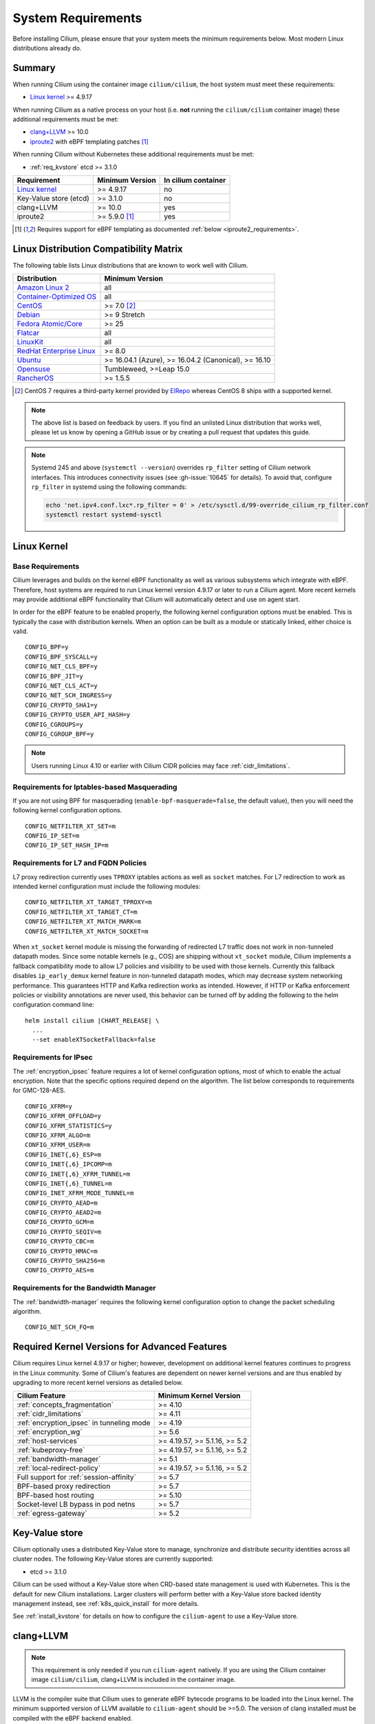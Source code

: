 .. only:: not (epub or latex or html)

    WARNING: You are looking at unreleased Cilium documentation.
    Please use the official rendered version released here:
    https://docs.cilium.io

.. _admin_system_reqs:

*******************
System Requirements
*******************

Before installing Cilium, please ensure that your system meets the minimum
requirements below. Most modern Linux distributions already do.

Summary
=======

When running Cilium using the container image ``cilium/cilium``, the host
system must meet these requirements:

- `Linux kernel`_ >= 4.9.17

When running Cilium as a native process on your host (i.e. **not** running the
``cilium/cilium`` container image) these additional requirements must be met:

- `clang+LLVM`_ >= 10.0
- iproute2_ with eBPF templating patches [#iproute2_foot]_

.. _`clang+LLVM`: https://llvm.org
.. _iproute2: https://www.kernel.org/pub/linux/utils/net/iproute2/

When running Cilium without Kubernetes these additional requirements
must be met:

- :ref:`req_kvstore` etcd >= 3.1.0

======================== ========================== ===================
Requirement              Minimum Version            In cilium container
======================== ========================== ===================
`Linux kernel`_          >= 4.9.17                  no
Key-Value store (etcd)   >= 3.1.0                   no
clang+LLVM               >= 10.0                    yes
iproute2                 >= 5.9.0 [#iproute2_foot]_ yes
======================== ========================== ===================

.. [#iproute2_foot] Requires support for eBPF templating as documented
   :ref:`below <iproute2_requirements>`.

Linux Distribution Compatibility Matrix
=======================================

The following table lists Linux distributions that are known to work
well with Cilium.

========================== ====================
Distribution               Minimum Version
========================== ====================
`Amazon Linux 2`_          all
`Container-Optimized OS`_  all
`CentOS`_                  >= 7.0 [#centos_foot]_
Debian_                    >= 9 Stretch
`Fedora Atomic/Core`_      >= 25
Flatcar_                   all
LinuxKit_                  all
`RedHat Enterprise Linux`_ >= 8.0
Ubuntu_                    >= 16.04.1 (Azure), >= 16.04.2 (Canonical), >= 16.10
Opensuse_                  Tumbleweed, >=Leap 15.0
RancherOS_                 >= 1.5.5
========================== ====================

.. _Amazon Linux 2: https://aws.amazon.com/amazon-linux-2/
.. _CentOS: https://centos.org
.. _Container-Optimized OS: https://cloud.google.com/container-optimized-os/docs
.. _Debian: https://wiki.debian.org/DebianStretch
.. _Fedora Atomic/Core: http://www.projectatomic.io/blog/2017/03/fedora_atomic_2week_2/
.. _Flatcar: https://www.flatcar-linux.org/
.. _LinuxKit: https://github.com/linuxkit/linuxkit/tree/master/kernel
.. _RedHat Enterprise Linux: https://www.redhat.com/en/technologies/linux-platforms/enterprise-linux
.. _Ubuntu: https://wiki.ubuntu.com/YakketyYak/ReleaseNotes#Linux_kernel_4.8
.. _Opensuse: https://www.opensuse.org/
.. _RancherOS: https://rancher.com/rancher-os/

.. [#centos_foot] CentOS 7 requires a third-party kernel provided by `ElRepo <http://elrepo.org/tiki/tiki-index.php>`_
    whereas CentOS 8 ships with a supported kernel.

.. note:: The above list is based on feedback by users. If you find an unlisted
          Linux distribution that works well, please let us know by opening a
          GitHub issue or by creating a pull request that updates this guide.

.. note:: Systemd 245 and above (``systemctl --version``) overrides ``rp_filter`` setting
          of Cilium network interfaces. This introduces connectivity issues
          (see :gh-issue:`10645` for details). To avoid that, configure
          ``rp_filter`` in systemd using the following commands:

          .. code-block:: shell-session

              echo 'net.ipv4.conf.lxc*.rp_filter = 0' > /etc/sysctl.d/99-override_cilium_rp_filter.conf
              systemctl restart systemd-sysctl

.. _admin_kernel_version:

Linux Kernel
============

Base Requirements
~~~~~~~~~~~~~~~~~

Cilium leverages and builds on the kernel eBPF functionality as well as various
subsystems which integrate with eBPF. Therefore, host systems are required to
run Linux kernel version 4.9.17 or later to run a Cilium agent. More recent
kernels may provide additional eBPF functionality that Cilium will automatically
detect and use on agent start.

In order for the eBPF feature to be enabled properly, the following kernel
configuration options must be enabled. This is typically the case  with
distribution kernels. When an option can be built as a module or statically
linked, either choice is valid.

::

        CONFIG_BPF=y
        CONFIG_BPF_SYSCALL=y
        CONFIG_NET_CLS_BPF=y
        CONFIG_BPF_JIT=y
        CONFIG_NET_CLS_ACT=y
        CONFIG_NET_SCH_INGRESS=y
        CONFIG_CRYPTO_SHA1=y
        CONFIG_CRYPTO_USER_API_HASH=y
        CONFIG_CGROUPS=y
        CONFIG_CGROUP_BPF=y

.. note::

   Users running Linux 4.10 or earlier with Cilium CIDR policies may face
   :ref:`cidr_limitations`.

Requirements for Iptables-based Masquerading
~~~~~~~~~~~~~~~~~~~~~~~~~~~~~~~~~~~~~~~~~~~~

If you are not using BPF for masquerading (``enable-bpf-masquerade=false``, the
default value), then you will need the following kernel configuration options.

::

        CONFIG_NETFILTER_XT_SET=m
        CONFIG_IP_SET=m
        CONFIG_IP_SET_HASH_IP=m

Requirements for L7 and FQDN Policies
~~~~~~~~~~~~~~~~~~~~~~~~~~~~~~~~~~~~~

L7 proxy redirection currently uses ``TPROXY`` iptables actions as well
as ``socket`` matches. For L7 redirection to work as intended kernel
configuration must include the following modules:

::

        CONFIG_NETFILTER_XT_TARGET_TPROXY=m
        CONFIG_NETFILTER_XT_TARGET_CT=m
        CONFIG_NETFILTER_XT_MATCH_MARK=m
        CONFIG_NETFILTER_XT_MATCH_SOCKET=m

When ``xt_socket`` kernel module is missing the forwarding of
redirected L7 traffic does not work in non-tunneled datapath
modes. Since some notable kernels (e.g., COS) are shipping without
``xt_socket`` module, Cilium implements a fallback compatibility mode
to allow L7 policies and visibility to be used with those
kernels. Currently this fallback disables ``ip_early_demux`` kernel
feature in non-tunneled datapath modes, which may decrease system
networking performance. This guarantees HTTP and Kafka redirection
works as intended.  However, if HTTP or Kafka enforcement policies or
visibility annotations are never used, this behavior can be turned off
by adding the following to the helm configuration command line:

.. parsed-literal::

   helm install cilium |CHART_RELEASE| \\
     ...
     --set enableXTSocketFallback=false

.. _features_kernel_matrix:

Requirements for IPsec
~~~~~~~~~~~~~~~~~~~~~~

The :ref:`encryption_ipsec` feature requires a lot of kernel configuration
options, most of which to enable the actual encryption. Note that the
specific options required depend on the algorithm. The list below
corresponds to requirements for GMC-128-AES.

::

        CONFIG_XFRM=y
        CONFIG_XFRM_OFFLOAD=y
        CONFIG_XFRM_STATISTICS=y
        CONFIG_XFRM_ALGO=m
        CONFIG_XFRM_USER=m
        CONFIG_INET{,6}_ESP=m
        CONFIG_INET{,6}_IPCOMP=m
        CONFIG_INET{,6}_XFRM_TUNNEL=m
        CONFIG_INET{,6}_TUNNEL=m
        CONFIG_INET_XFRM_MODE_TUNNEL=m
        CONFIG_CRYPTO_AEAD=m
        CONFIG_CRYPTO_AEAD2=m
        CONFIG_CRYPTO_GCM=m
        CONFIG_CRYPTO_SEQIV=m
        CONFIG_CRYPTO_CBC=m
        CONFIG_CRYPTO_HMAC=m
        CONFIG_CRYPTO_SHA256=m
        CONFIG_CRYPTO_AES=m

Requirements for the Bandwidth Manager
~~~~~~~~~~~~~~~~~~~~~~~~~~~~~~~~~~~~~~

The :ref:`bandwidth-manager` requires the following kernel configuration option
to change the packet scheduling algorithm.

::

        CONFIG_NET_SCH_FQ=m


Required Kernel Versions for Advanced Features
==============================================

Cilium requires Linux kernel 4.9.17 or higher; however, development on
additional kernel features continues to progress in the Linux community. Some
of Cilium's features are dependent on newer kernel versions and are thus
enabled by upgrading to more recent kernel versions as detailed below.

=========================================== ===============================
Cilium Feature                              Minimum Kernel Version
=========================================== ===============================
:ref:`concepts_fragmentation`               >= 4.10
:ref:`cidr_limitations`                     >= 4.11
:ref:`encryption_ipsec` in tunneling mode   >= 4.19
:ref:`encryption_wg`                        >= 5.6
:ref:`host-services`                        >= 4.19.57, >= 5.1.16,  >= 5.2
:ref:`kubeproxy-free`                       >= 4.19.57, >= 5.1.16,  >= 5.2
:ref:`bandwidth-manager`                    >= 5.1
:ref:`local-redirect-policy`                >= 4.19.57, >= 5.1.16,  >= 5.2
Full support for :ref:`session-affinity`    >= 5.7
BPF-based proxy redirection                 >= 5.7
BPF-based host routing                      >= 5.10
Socket-level LB bypass in pod netns         >= 5.7
:ref:`egress-gateway`                       >= 5.2
=========================================== ===============================

.. _req_kvstore:

Key-Value store
===============

Cilium optionally uses a distributed Key-Value store to manage,
synchronize and distribute security identities across all cluster
nodes. The following Key-Value stores are currently supported:

- etcd >= 3.1.0

Cilium can be used without a Key-Value store when CRD-based state
management is used with Kubernetes. This is the default for new Cilium
installations. Larger clusters will perform better with a Key-Value
store backed identity management instead, see :ref:`k8s_quick_install`
for more details.

See :ref:`install_kvstore` for details on how to configure the
``cilium-agent`` to use a Key-Value store.

clang+LLVM
==========


.. note:: This requirement is only needed if you run ``cilium-agent`` natively.
          If you are using the Cilium container image ``cilium/cilium``,
          clang+LLVM is included in the container image.

LLVM is the compiler suite that Cilium uses to generate eBPF bytecode programs
to be loaded into the Linux kernel. The minimum supported version of LLVM
available to ``cilium-agent`` should be >=5.0. The version of clang installed
must be compiled with the eBPF backend enabled.

See https://releases.llvm.org/ for information on how to download and install
LLVM.

.. _iproute2_requirements:

iproute2
========

.. note:: iproute2 is only needed if you run ``cilium-agent`` directly on the
          host machine. iproute2 is included in the ``cilium/cilium`` container
          image.

iproute2_ is a low level tool used to configure various networking related
subsystems of the Linux kernel. Cilium uses iproute2 to configure networking
and ``tc``, which is part of iproute2, to load eBPF programs into the kernel.

The version of iproute2 must include the eBPF templating patches. Also, it
depends on Cilium's libbpf fork. See `Cilium iproute2 source`_ for more details.

.. _`Cilium iproute2 source`: https://github.com/cilium/iproute2/

.. _firewall_requirements:

Firewall Rules
==============

If you are running Cilium in an environment that requires firewall rules to enable connectivity, you will have to add the following rules to ensure Cilium works properly.

It is recommended but optional that all nodes running Cilium in a given cluster must be able to ping each other so ``cilium-health`` can report and monitor connectivity among nodes. This requires ICMP Type 0/8, Code 0 open among all nodes. TCP 4240 should also be open among all nodes for ``cilium-health`` monitoring. Note that it is also an option to only use one of these two methods to enable health monitoring. If the firewall does not permit either of these methods, Cilium will still operate fine but will not be able to provide health information.

If you are using VXLAN overlay network mode, Cilium uses Linux's default VXLAN port 8472 over UDP, unless Linux has been configured otherwise. In this case, UDP 8472 must be open among all nodes to enable VXLAN overlay mode. The same applies to Geneve overlay network mode, except the port is UDP 6081.

If you are running in direct routing mode, your network must allow routing of pod IPs.

As an example, if you are running on AWS with VXLAN overlay networking, here is a minimum set of AWS Security Group (SG) rules. It assumes a separation between the SG on the master nodes, ``master-sg``, and the worker nodes, ``worker-sg``. It also assumes ``etcd`` is running on the master nodes.

Master Nodes (``master-sg``) Rules:

======================== =============== ==================== ===============
Port Range / Protocol    Ingress/Egress  Source/Destination   Description
======================== =============== ==================== ===============
2379-2380/tcp            ingress         ``worker-sg``        etcd access
8472/udp                 ingress         ``master-sg`` (self) VXLAN overlay
8472/udp                 ingress         ``worker-sg``        VXLAN overlay
4240/tcp                 ingress         ``master-sg`` (self) health checks
4240/tcp                 ingress         ``worker-sg``        health checks
ICMP 8/0                 ingress         ``master-sg`` (self) health checks
ICMP 8/0                 ingress         ``worker-sg``        health checks
8472/udp                 egress          ``master-sg`` (self) VXLAN overlay
8472/udp                 egress          ``worker-sg``        VXLAN overlay
4240/tcp                 egress          ``master-sg`` (self) health checks
4240/tcp                 egress          ``worker-sg``        health checks
ICMP 8/0                 egress          ``master-sg`` (self) health checks
ICMP 8/0                 egress          ``worker-sg``        health checks
======================== =============== ==================== ===============

Worker Nodes (``worker-sg``):

======================== =============== ==================== ===============
Port Range / Protocol    Ingress/Egress  Source/Destination   Description
======================== =============== ==================== ===============
8472/udp                 ingress         ``master-sg``        VXLAN overlay
8472/udp                 ingress         ``worker-sg`` (self) VXLAN overlay
4240/tcp                 ingress         ``master-sg``        health checks
4240/tcp                 ingress         ``worker-sg`` (self) health checks
ICMP 8/0                 ingress         ``master-sg``        health checks
ICMP 8/0                 ingress         ``worker-sg`` (self) health checks
8472/udp                 egress          ``master-sg``        VXLAN overlay
8472/udp                 egress          ``worker-sg`` (self) VXLAN overlay
4240/tcp                 egress          ``master-sg``        health checks
4240/tcp                 egress          ``worker-sg`` (self) health checks
ICMP 8/0                 egress          ``master-sg``        health checks
ICMP 8/0                 egress          ``worker-sg`` (self) health checks
2379-2380/tcp            egress          ``master-sg``        etcd access
======================== =============== ==================== ===============

.. note:: If you use a shared SG for the masters and workers, you can condense
          these rules into ingress/egress to self. If you are using Direct
          Routing mode, you can condense all rules into ingress/egress ANY
          port/protocol to/from self.

The following ports should also be available on each node:

======================== ===========================================================
Port Range / Protocol    Description
======================== ===========================================================
4240/tcp                 cluster health checks (``cilium-health``)
4244/tcp                 Hubble server
4245/tcp                 Hubble Relay
6060/tcp                 cilium-agent pprof server (listening on 127.0.0.1)
6061/tcp                 cilium-operator pprof server (listening on 127.0.0.1)
6062/tcp                 Hubble Relay pprof server (listening on 127.0.0.1)
6942/tcp                 operator Prometheus metrics
9090/tcp                 cilium-agent Prometheus metrics
9876/tcp                 cilium-agent health status API
9890/tcp                 cilium-agent gops server (listening on 127.0.0.1)
9891/tcp                 operator gops server (listening on 127.0.0.1)
9892/tcp                 clustermesh-apiserver gops server (listening on 127.0.0.1)
9893/tcp                 Hubble Relay gops server (listening on 127.0.0.1)
51871/udp                WireGuard encryption tunnel endpoint
======================== ===========================================================

.. _admin_mount_bpffs:

Mounted eBPF filesystem
=======================

.. Note::

        Some distributions mount the bpf filesystem automatically. Check if the
        bpf filesystem is mounted by running the command.

        .. code-block:: shell-session

            # mount | grep /sys/fs/bpf
            $ # if present should output, e.g. "none on /sys/fs/bpf type bpf"...

If the eBPF filesystem is not mounted in the host filesystem, Cilium will
automatically mount the filesystem.

Mounting this BPF filesystem allows the ``cilium-agent`` to persist eBPF
resources across restarts of the agent so that the datapath can continue to
operate while the agent is subsequently restarted or upgraded.

Optionally it is also possible to mount the eBPF filesystem before Cilium is
deployed in the cluster, the following command must be run in the host mount
namespace. The command must only be run once during the boot process of the
machine.

   .. code-block:: shell-session

	# mount bpffs /sys/fs/bpf -t bpf

A portable way to achieve this with persistence is to add the following line to
``/etc/fstab`` and then run ``mount /sys/fs/bpf``. This will cause the
filesystem to be automatically mounted when the node boots.

::

     bpffs			/sys/fs/bpf		bpf	defaults 0 0

If you are using systemd to manage the kubelet, see the section
:ref:`bpffs_systemd`.

Privileges
==========

The following privileges are required to run Cilium. When running the standard
Kubernetes `DaemonSet`, the privileges are automatically granted to Cilium.

* Cilium interacts with the Linux kernel to install eBPF program which will then
  perform networking tasks and implement security rules. In order to install
  eBPF programs system-wide, ``CAP_SYS_ADMIN`` privileges are required. These
  privileges must be granted to ``cilium-agent``.

  The quickest way to meet the requirement is to run ``cilium-agent`` as root
  and/or as privileged container.

* Cilium requires access to the host networking namespace. For this purpose,
  the Cilium pod is scheduled to run in the host networking namespace directly.
